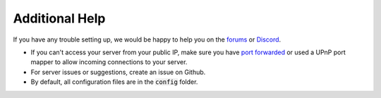 Additional Help
###############

If you have any trouble setting up, we would be happy to help you on the forums_
or Discord_.

* If you can't access your server from your public IP, make sure you have `port forwarded`_ or used a UPnP port mapper to allow incoming connections to your server.
* For server issues or suggestions, create an issue on Github.
* By default, all configuration files are in the :code:`config` folder.

.. _forums: https://forums.glowstone.net/
.. _Discord: https://discord.gg/TFJqhsC
.. _port forwarded: http://portforward.com/english/applications/port_forwarding/Minecraft_Server/
